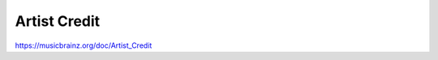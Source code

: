 .. MusicBrainz Documentation Project

Artist Credit
=============

https://musicbrainz.org/doc/Artist_Credit
